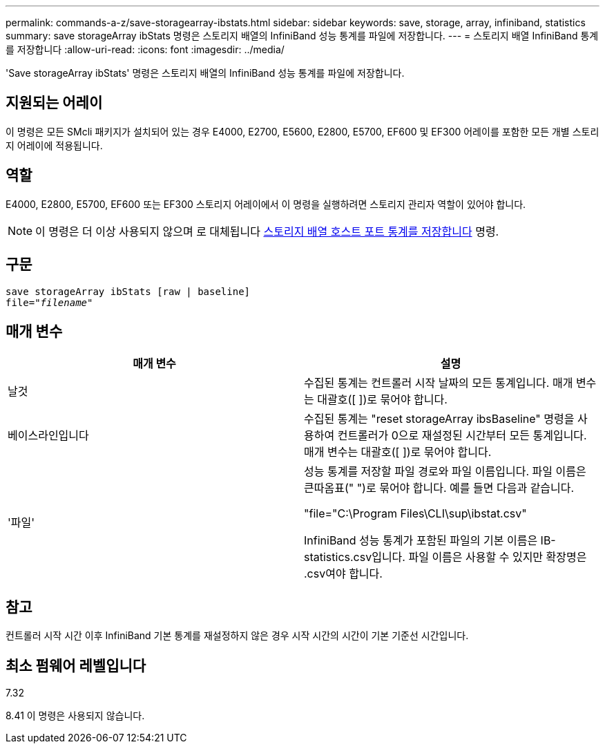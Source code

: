 ---
permalink: commands-a-z/save-storagearray-ibstats.html 
sidebar: sidebar 
keywords: save, storage, array, infiniband, statistics 
summary: save storageArray ibStats 명령은 스토리지 배열의 InfiniBand 성능 통계를 파일에 저장합니다. 
---
= 스토리지 배열 InfiniBand 통계를 저장합니다
:allow-uri-read: 
:icons: font
:imagesdir: ../media/


[role="lead"]
'Save storageArray ibStats' 명령은 스토리지 배열의 InfiniBand 성능 통계를 파일에 저장합니다.



== 지원되는 어레이

이 명령은 모든 SMcli 패키지가 설치되어 있는 경우 E4000, E2700, E5600, E2800, E5700, EF600 및 EF300 어레이를 포함한 모든 개별 스토리지 어레이에 적용됩니다.



== 역할

E4000, E2800, E5700, EF600 또는 EF300 스토리지 어레이에서 이 명령을 실행하려면 스토리지 관리자 역할이 있어야 합니다.

[NOTE]
====
이 명령은 더 이상 사용되지 않으며 로 대체됩니다 xref:save-storagearray-hostportstatistics.adoc[스토리지 배열 호스트 포트 통계를 저장합니다] 명령.

====


== 구문

[source, cli, subs="+macros"]
----
save storageArray ibStats [raw | baseline]
file=pass:quotes["_filename_"]
----


== 매개 변수

[cols="2*"]
|===
| 매개 변수 | 설명 


 a| 
날것
 a| 
수집된 통계는 컨트롤러 시작 날짜의 모든 통계입니다. 매개 변수는 대괄호([ ])로 묶어야 합니다.



 a| 
베이스라인입니다
 a| 
수집된 통계는 "reset storageArray ibsBaseline" 명령을 사용하여 컨트롤러가 0으로 재설정된 시간부터 모든 통계입니다. 매개 변수는 대괄호([ ])로 묶어야 합니다.



 a| 
'파일'
 a| 
성능 통계를 저장할 파일 경로와 파일 이름입니다. 파일 이름은 큰따옴표(" ")로 묶어야 합니다. 예를 들면 다음과 같습니다.

"file="C:\Program Files\CLI\sup\ibstat.csv"

InfiniBand 성능 통계가 포함된 파일의 기본 이름은 IB-statistics.csv입니다. 파일 이름은 사용할 수 있지만 확장명은 .csv여야 합니다.

|===


== 참고

컨트롤러 시작 시간 이후 InfiniBand 기본 통계를 재설정하지 않은 경우 시작 시간의 시간이 기본 기준선 시간입니다.



== 최소 펌웨어 레벨입니다

7.32

8.41 이 명령은 사용되지 않습니다.
